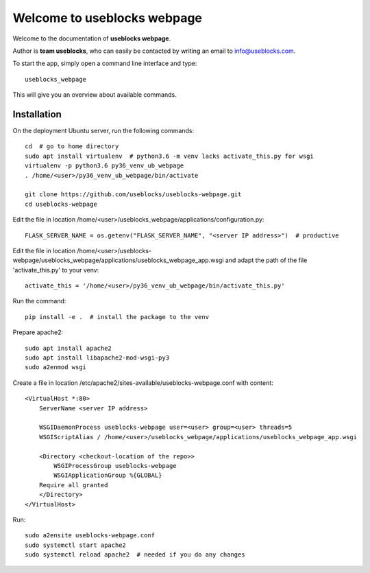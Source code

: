 Welcome to useblocks webpage
============================

Welcome to the documentation of **useblocks webpage**.

Author is **team useblocks**, who can easily be contacted by writing an email
to info@useblocks.com.

To start the app, simply open a command line interface and type::

    useblocks_webpage

This will give you an overview about available commands.

Installation
------------

On the deployment Ubuntu server, run the following commands::

    cd  # go to home directory
    sudo apt install virtualenv  # python3.6 -m venv lacks activate_this.py for wsgi
    virtualenv -p python3.6 py36_venv_ub_webpage
    . /home/<user>/py36_venv_ub_webpage/bin/activate

    git clone https://github.com/useblocks/useblocks-webpage.git
    cd useblocks-webpage

Edit the file in location /home/<user>/useblocks_webpage/applications/configuration.py::

    FLASK_SERVER_NAME = os.getenv("FLASK_SERVER_NAME", "<server IP address>")  # productive

Edit the file in location /home/<user>/useblocks-webpage/useblocks_webpage/applications/useblocks_webpage_app.wsgi and
adapt the path of the file 'activate_this.py' to your venv::

    activate_this = '/home/<user>/py36_venv_ub_webpage/bin/activate_this.py'

Run the command::

    pip install -e .  # install the package to the venv

Prepare apache2::

    sudo apt install apache2
    sudo apt install libapache2-mod-wsgi-py3
    sudo a2enmod wsgi

Create a file in location /etc/apache2/sites-available/useblocks-webpage.conf with content::

    <VirtualHost *:80>
        ServerName <server IP address>

        WSGIDaemonProcess useblocks-webpage user=<user> group=<user> threads=5
        WSGIScriptAlias / /home/<user>/useblocks_webpage/applications/useblocks_webpage_app.wsgi

        <Directory <checkout-location of the repo>>
            WSGIProcessGroup useblocks-webpage
            WSGIApplicationGroup %{GLOBAL}
        Require all granted
        </Directory>
    </VirtualHost>

Run::

    sudo a2ensite useblocks-webpage.conf
    sudo systemctl start apache2
    sudo systemctl reload apache2  # needed if you do any changes
